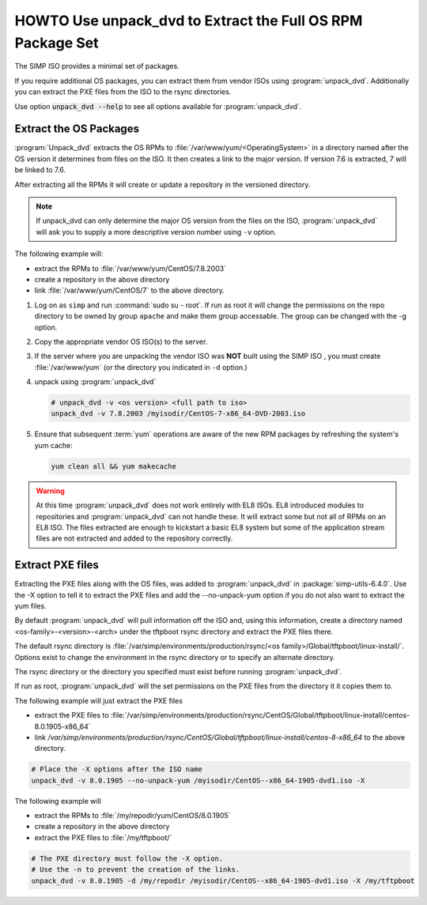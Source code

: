 .. _howto-unpack-dvd:

HOWTO Use unpack_dvd to Extract the Full OS RPM Package Set
===========================================================

The SIMP ISO provides a minimal set of packages.

If you require additional OS packages, you can extract them from vendor ISOs using
:program:`unpack_dvd`.  Additionally you can extract the PXE
files from the ISO to the rsync directories.

Use option :code:`unpack_dvd --help` to see all options available for :program:`unpack_dvd`.

Extract the OS Packages
-----------------------

:program:`Unpack_dvd` extracts the OS RPMs to :file:`/var/www/yum/<OperatingSystem>`
in a directory named after the OS version it determines from files on the ISO.
It then creates a link to the major version.  If version 7.6 is extracted,
7 will be linked to 7.6.

After extracting all the RPMs it will create or update a repository in the
versioned directory.

.. NOTE::

   If unpack_dvd can only determine the major OS version from the files
   on the ISO, :program:`unpack_dvd` will ask you to supply a more descriptive
   version number using ``-v`` option.

The following example will:

* extract the RPMs to :file:`/var/www/yum/CentOS/7.8.2003`
* create a repository in the above directory
* link :file:`/var/www/yum/CentOS/7` to the above directory.

#. Log on as ``simp`` and run :command:`sudo su - root`.  If run as root it will
   change the permissions on the repo directory to be owned by group ``apache``
   and make them group accessable.  The group can be changed with the -g option.
#. Copy the appropriate vendor OS ISO(s) to the server.
#. If the server where you are unpacking the vendor ISO was **NOT** built using the SIMP ISO ,
   you must create :file:`/var/www/yum` (or the directory you indicated in ``-d``
   option.)
#. unpack using :program:`unpack_dvd`

   .. code:: bash

      # unpack_dvd -v <os version> <full path to iso>
      unpack_dvd -v 7.8.2003 /myisodir/CentOS-7-x86_64-DVD-2003.iso

#. Ensure that subsequent :term:`yum` operations are aware of the new RPM
   packages by refreshing the system's yum cache:

   .. code:: bash

      yum clean all && yum makecache

.. WARNING::

   At this time :program:`unpack_dvd` does not work entirely with EL8 ISOs.
   EL8 introduced modules to repositories and :program:`unpack_dvd` can not handle these.
   It will extract some but not all of RPMs on an EL8 ISO. The files extracted
   are enough to kickstart a basic EL8 system but some of the application stream
   files are not extracted and added to the repository correctly.

Extract PXE files
-----------------

Extracting the PXE files along with the OS files, was added to :program:`unpack_dvd` in :package:`simp-utils-6.4.0`.  Use the -X option to tell it to extract the PXE files and add the --no-unpack-yum option if you do not also want to extract the yum files.

By default :program:`unpack_dvd` will pull information off the ISO and, using this information, create a directory named <os-family>-<version>-<arch> under the tftpboot rsync directory and extract the PXE files there.

The default rsync directory is :file:`/var/simp/environments/production/rsync/<os family>/Global/tftpboot/linux-install/`.  Options exist to change the environment in the rsync directory or to specify an alternate directory.

The rsync directory or the directory you specified must exist before running :program:`unpack_dvd`.

If run as root, :program:`unpack_dvd` will the set permissions on the PXE files from the
directory it it copies them to.


The following example will just extract the PXE files

* extract the PXE files to :file:`/var/simp/environments/production/rsync/CentOS/Global/tftpboot/linux-install/centos-8.0.1905-x86_64`
* link `/var/simp/environments/production/rsync/CentOS/Global/tftpboot/linux-install/centos-8-x86_64` to the above directory.

.. code:: bash

   # Place the -X options after the ISO name
   unpack_dvd -v 8.0.1905 --no-unpack-yum /myisodir/CentOS--x86_64-1905-dvd1.iso -X

The following example will

* extract the RPMs  to :file:`/my/repodir/yum/CentOS/8.0.1905`
* create a repository in the above directory
* extract the PXE files to :file:`/my/tftpboot/`

.. code:: bash

   # The PXE directory must follow the -X option.
   # Use the -n to prevent the creation of the links.
   unpack_dvd -v 8.0.1905 -d /my/repodir /myisodir/CentOS--x86_64-1905-dvd1.iso -X /my/tftpboot

